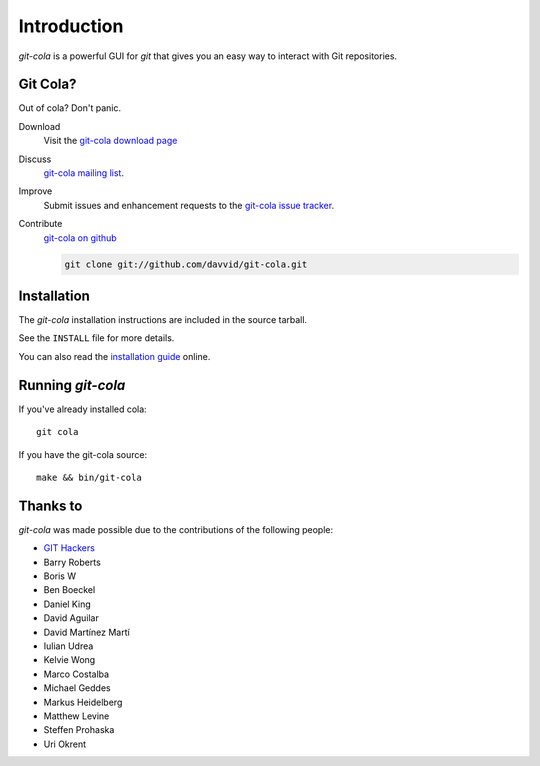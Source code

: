 ============
Introduction
============

`git-cola` is a powerful GUI for `git` that gives you an easy way to
interact with Git repositories.

Git Cola?
=========
Out of cola?  Don't panic.

Download
    Visit the
    `git-cola download page <http://cola.tuxfamily.org/downloads.html>`_

Discuss
    `git-cola mailing list <http://groups.google.com/group/git-cola>`_.

Improve
    Submit issues and enhancement requests to the
    `git-cola issue tracker <http://github.com/davvid/git-cola/issues>`_.

Contribute
    `git-cola on github <http://github.com/davvid/git-cola/>`_

    .. sourcecode:: sh

        git clone git://github.com/davvid/git-cola.git


Installation
============
The `git-cola` installation instructions are included in
the source tarball.

See the ``INSTALL`` file for more details.

You can also read the
`installation guide <http://cola.tuxfamily.org/install.html>`_ online.


Running `git-cola`
==================
If you've already installed cola::

    git cola


If you have the git-cola source::

    make && bin/git-cola


Thanks to
=========
`git-cola` was made possible due to the contributions of the following people:

* `GIT Hackers <http://git-scm.com/about>`_
* Barry Roberts
* Boris W
* Ben Boeckel
* Daniel King
* David Aguilar
* David Martínez Martí
* Iulian Udrea
* Kelvie Wong
* Marco Costalba
* Michael Geddes
* Markus Heidelberg
* Matthew Levine
* Steffen Prohaska
* Uri Okrent

